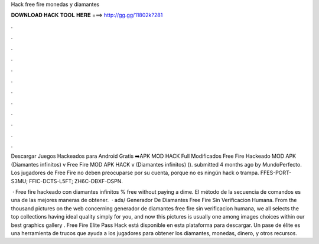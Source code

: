 Hack free fire monedas y diamantes



𝐃𝐎𝐖𝐍𝐋𝐎𝐀𝐃 𝐇𝐀𝐂𝐊 𝐓𝐎𝐎𝐋 𝐇𝐄𝐑𝐄 ===> http://gg.gg/11802k?281



.



.



.



.



.



.



.



.



.



.



.



.

Descargar Juegos Hackeados para Android Gratis ➡️APK MOD HACK Full Modificados Free Fire Hackeado MOD APK (Diamantes infinitos) v Free Fire MOD APK HACK v (Diamantes infinitos) (). submitted 4 months ago by MundoPerfecto. Los jugadores de Free Fire no deben preocuparse por su cuenta, porque no es ningún hack o trampa. FFES-PORT-S3MU; FFIC-DCTS-L5FT; ZH6C-DBXF-DSPN.

 · Free fire hackeado con diamantes infinitos % free ﻿without paying a dime. El método de la secuencia de comandos es una de las mejores maneras de obtener.  · ads/ Generador De Diamantes Free Fire Sin Verificacion Humana. From the thousand pictures on the web concerning generador de diamantes free fire sin verificacion humana, we all selects the top collections having ideal quality simply for you, and now this pictures is usually one among images choices within our best graphics gallery . Free Fire Elite Pass Hack está disponible en esta plataforma para descargar. Un pase de élite es una herramienta de trucos que ayuda a los jugadores para obtener los diamantes, monedas, dinero, y otros recursos.
